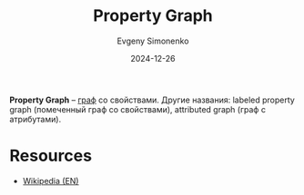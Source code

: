 :PROPERTIES:
:ID:       80a08012-b461-43f6-9b3c-6ae4d7ebea50
:END:
#+TITLE: Property Graph
#+AUTHOR: Evgeny Simonenko
#+LANGUAGE: Russian
#+LICENSE: CC BY-SA 4.0
#+DATE: 2024-12-26
#+FILETAGS: :data-structure:graph:graph-database:

*Property Graph* -- [[id:e080209a-0e6b-43f9-80ef-3bb9cf0a7375][граф]] со свойствами. Другие названия: labeled property graph (помеченный граф со свойствами), attributed graph (граф с атрибутами).

* Resources

- [[https://en.wikipedia.org/wiki/Property_graph][Wikipedia (EN)]]
